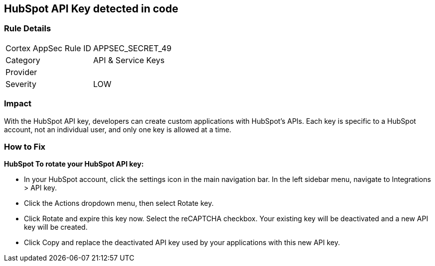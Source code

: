 == HubSpot API Key detected in code


=== Rule Details

[cols="1,2"]
|===
|Cortex AppSec Rule ID |APPSEC_SECRET_49
|Category |API & Service Keys
|Provider |
|Severity |LOW
|===
 



=== Impact
With the HubSpot API key, developers can create custom applications with HubSpot's APIs.
Each key is specific to a HubSpot account, not an individual user, and only one key is allowed at a time.

=== How to Fix


*HubSpot To rotate your HubSpot API key:* 


* In your HubSpot account, click the settings icon in the main navigation bar.
In the left sidebar menu, navigate to Integrations > API key.
* Click the Actions dropdown menu, then select Rotate key.
* Click Rotate and expire this key now.
Select the reCAPTCHA checkbox.
Your existing key will be deactivated and a new API key will be created.
* Click Copy and replace the deactivated API key used by your applications with this new API key.
